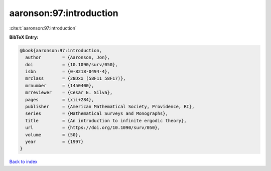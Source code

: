 aaronson:97:introduction
========================

:cite:t:`aaronson:97:introduction`

**BibTeX Entry:**

.. code-block:: bibtex

   @book{aaronson:97:introduction,
     author        = {Aaronson, Jon},
     doi           = {10.1090/surv/050},
     isbn          = {0-8218-0494-4},
     mrclass       = {28Dxx (58F11 58F17)},
     mrnumber      = {1450400},
     mrreviewer    = {Cesar E. Silva},
     pages         = {xii+284},
     publisher     = {American Mathematical Society, Providence, RI},
     series        = {Mathematical Surveys and Monographs},
     title         = {An introduction to infinite ergodic theory},
     url           = {https://doi.org/10.1090/surv/050},
     volume        = {50},
     year          = {1997}
   }

`Back to index <../By-Cite-Keys.html>`_
